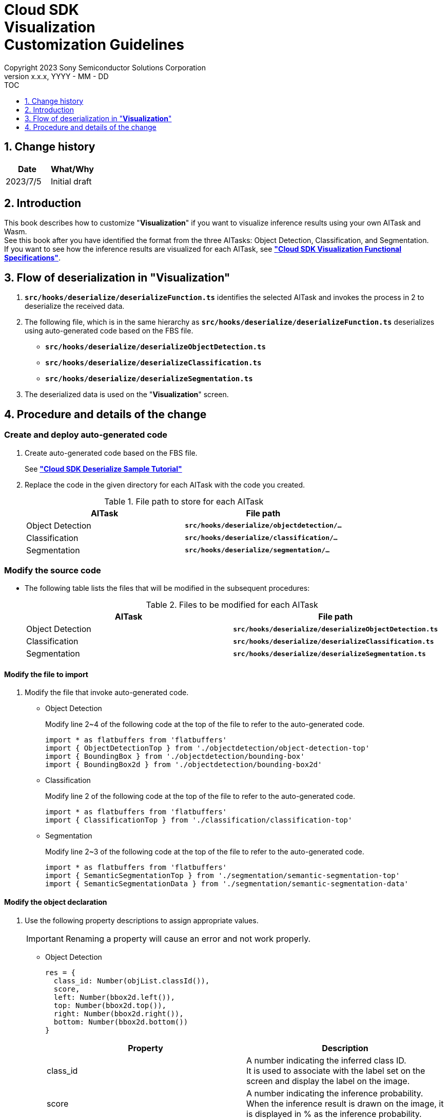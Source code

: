 ﻿= Cloud SDK pass:[<br/>] Visualization pass:[<br/>] Customization Guidelines pass:[<br/>]
:sectnums:
:sectnumlevels: 1
:author: Copyright 2023 Sony Semiconductor Solutions Corporation
:version-label: Version 
:revnumber: x.x.x
:revdate: YYYY - MM - DD
:trademark-desc1: AITRIOS™ and AITRIOS logos are the registered trademarks or trademarks
:trademark-desc2: of Sony Group Corporation or its affiliated companies.
:toc:
:toc-title: TOC
:toclevels: 1
:chapter-label:
:lang: en

== Change history

|===
|Date |What/Why

|2023/7/5
|Initial draft

|===

== Introduction
This book describes how to customize "**Visualization**" if you want to visualize inference results using your own AITask and Wasm. + 
See this book after you have identified the format from the three AITasks: Object Detection, Classification, and Segmentation. + 
If you want to see how the inference results are visualized for each AITask, see link:CloudSDK_FuncSpec_Visualization.adoc[**"Cloud SDK Visualization Functional Specifications"**].

== Flow of deserialization in "**Visualization**"
1. `**src/hooks/deserialize/deserializeFunction.ts**` identifies the selected AITask and invokes the process in 2 to deserialize the received data.

2. The following file, which is in the same hierarchy as `**src/hooks/deserialize/deserializeFunction.ts**` deserializes using auto-generated code based on the FBS file.
- `**src/hooks/deserialize/deserializeObjectDetection.ts**`
- `**src/hooks/deserialize/deserializeClassification.ts**`
- `**src/hooks/deserialize/deserializeSegmentation.ts**`

3. The deserialized data is used on the "**Visualization**" screen.

== Procedure and details of the change
[#_CodeUpdate]
=== Create and deploy auto-generated code
1. Create auto-generated code based on the FBS file.
+ 
See link:https://github.com/SonySemiconductorSolutions/aitrios-sdk-deserialization-sample/blob/main/docs/development-docs/CloudSDK_Tutorial_DeserializeSample.adoc[**"Cloud SDK Deserialize Sample Tutorial"**] 
2. Replace the code in the given directory for each AITask with the code you created.
+
.File path to store for each AITask
|===
|AITask |File path 

|Object Detection
|`**src/hooks/deserialize/objectdetection/...**`

|Classification
|`**src/hooks/deserialize/classification/...**`

|Segmentation
|`**src/hooks/deserialize/segmentation/...**`

|===

=== Modify the source code
- The following table lists the files that will be modified in the subsequent procedures:
+
.Files to be modified for each AITask
|===
|AITask |File path 

|Object Detection
|`**src/hooks/deserialize/deserializeObjectDetection.ts**`

|Classification
|`**src/hooks/deserialize/deserializeClassification.ts**`

|Segmentation
|`**src/hooks/deserialize/deserializeSegmentation.ts**`

|===

==== Modify the file to import

1. Modify the file that invoke auto-generated code.

- Object Detection
+
Modify line 2~4 of the following code at the top of the file to refer to the auto-generated code.
[source, typescript]
+
----
import * as flatbuffers from 'flatbuffers'
import { ObjectDetectionTop } from './objectdetection/object-detection-top'
import { BoundingBox } from './objectdetection/bounding-box'
import { BoundingBox2d } from './objectdetection/bounding-box2d'
----


- Classification
+
Modify line 2 of the following code at the top of the file to refer to the auto-generated code.
[source, typescript]
+
----
import * as flatbuffers from 'flatbuffers'
import { ClassificationTop } from './classification/classification-top'
----

- Segmentation
+
Modify line 2~3 of the following code at the top of the file to refer to the auto-generated code.
[source, typescript]
+
----
import * as flatbuffers from 'flatbuffers'
import { SemanticSegmentationTop } from './segmentation/semantic-segmentation-top'
import { SemanticSegmentationData } from './segmentation/semantic-segmentation-data'
----

==== Modify the object declaration
1. Use the following property descriptions to assign appropriate values.
+
IMPORTANT: Renaming a property will cause an error and not work properly.

- Object Detection
+
[source, typescript]
----
res = {
  class_id: Number(objList.classId()),
  score,
  left: Number(bbox2d.left()),
  top: Number(bbox2d.top()),
  right: Number(bbox2d.right()),
  bottom: Number(bbox2d.bottom())
}
----
+
|===
|Property |Description

|class_id
|A number indicating the inferred class ID. +
It is used to associate with the label set on the screen and display the label on the image.

|score
|A number indicating the inference probability. +
When the inference result is drawn on the image, it is displayed in % as the inference probability.

|left
|A number indicating the coordinates of the left of the bounding box. +
It is used to overlay inference results on images.

|top
|A number indicating the coordinates of the top of the bounding box. +
It is used to overlay inference results on images.

|right
|A number indicating the coordinates of the right of the bounding box. +
It is used to overlay inference results on images.

|bottom
|A number indicating the coordinates of the bottom of the bounding box. +
It is used to overlay inference results on images.

|===

- Classification
+
[source, typescript]
----
res = {
  class_id: Number(clsList.classId()),
  score
}
----
+
|===
|Property |Description

|class_id
|A number indicating the inferred class ID. +
It is used to associate with the label set on the screen and display the label in the list on the right side of the image display area.

|score
|A number indicating the inference probability. +
In the list on the right side of the image display area, it is displayed in % as the inference probability along with the label. 

|===

- Segmentation
+
[source, typescript]
----
const deserializedSegmentationData: Inference = {
  height: Number(readsegData.height()),
  width: Number(readsegData.width()),
  classIdMap,
  numClassId: Number(readsegData.numClassId()),
  scoreMap
}
----
+
|===
|Property |Description 

|height
|A number indicating the height of overlaid images. +
It is used to generate overlaid images.

|width
|A number indicating the width of overlaid images. +
It is used to generate overlaid images.

|classIdMap
|Numeric array indicating inferred `**class_id**` per pixel. +
After the overlaid image is generated, it is used as an object identification to add color according to the label settings on the screen.

|numClassId
|A number indicating how many `**class_id**` are candidates for inference results. +
When coloring overlaid images, if `**numClassId**` is greater than or equal to 2, there are multiple inference results per pixel. In this case, checks the `**scoreMap**` by `**numClassId**` and color the one with higher inference probability.

|scoreMap
|Numeric array indicating inference probability per pixel. +
After the overlaid image is generated, it is used to add color according to the label settings on the screen.

|===
